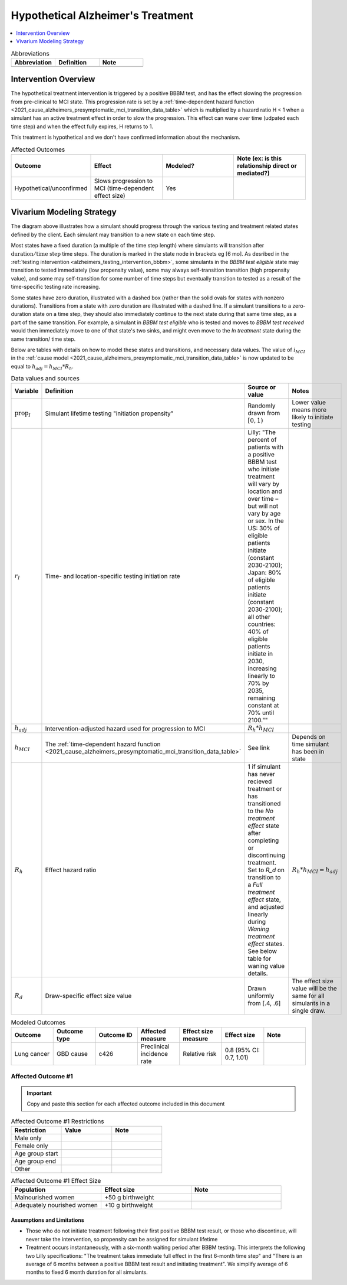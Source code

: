 ..
  Section title decorators for this document:

  ==============
  Document Title
  ==============

  Section Level 1 (#.0)
  +++++++++++++++++++++

  Section Level 2 (#.#)
  ---------------------

  Section Level 3 (#.#.#)
  ~~~~~~~~~~~~~~~~~~~~~~~

  Section Level 4
  ^^^^^^^^^^^^^^^

  Section Level 5
  '''''''''''''''

  The depth of each section level is determined by the order in which each
  decorator is encountered below. If you need an even deeper section level, just
  choose a new decorator symbol from the list here:
  https://docutils.sourceforge.io/docs/ref/rst/restructuredtext.html#sections
  And then add it to the list of decorators above.

.. _intervention_hypothetical_alzheimers_treatment:

========================================
Hypothetical Alzheimer's Treatment
========================================

.. todo::

  Add a brief introductory paragraph for this document.

.. contents::
   :local:
   :depth: 1

.. list-table:: Abbreviations
  :widths: 15 15 15
  :header-rows: 1

  * - Abbreviation
    - Definition
    - Note
  * - 
    - 
    - 

.. todo::

  Fill out table with any abbreviations and their definitions used in this document.

Intervention Overview
-----------------------

The hypothetical treatment intervention is triggered by a positive BBBM test, and has the effect slowing the progression
from pre-clinical to MCI state. This progression rate is set by a :ref:`time-dependent hazard function <2021_cause_alzheimers_presymptomatic_mci_transition_data_table>`
which is multiplied by a hazard ratio H < 1 when a simulant has an active treatment effect in order to slow the progression.
This effect can wane over time (udpated each time step) and when the effect fully expires, H returns to 1. 

This treatment is hypothetical and we don't have confirmed information about the mechanism.

.. todo::

  Fill out the following table with a list of known outcomes affected by the intervention, regardless of if they will be included in the simulation model or not, as it is important to recognize potential unmodeled effects of the intervention and note them as limitations as applicable.

  The table below provides example entries for large scale food fortification with iron.

.. list-table:: Affected Outcomes
  :widths: 15 15 15 15
  :header-rows: 1

  * - Outcome
    - Effect
    - Modeled?
    - Note (ex: is this relationship direct or mediated?)
  * - Hypothetical/unconfirmed
    - Slows progression to MCI (time-dependent effect size)
    - Yes
    - 



Vivarium Modeling Strategy
--------------------------

.. graphviz::

    digraph treatment_states {
        rankdir = TB;
        el [label="BBBM test eligible [variable]"]
        test [label="BBBM test received", style=dashed, shape=box]

        pos [label="BBBM test positive", style=dashed, shape=box]
        neg [label="BBBM test negative [3 y]"]

        wait [label="In treatment/ Waiting for treatment [6 mo]"]
        no_treat [label="No treatment effect [permanent]"]

        treat [label="Full treatment effect LONG [5 y]"]
        wane [label="Waning treatment effect LONG (update each step) [9 y]"]

        treat_short [label = "Full treatment effect SHORT [6 mo]"]
        wane_short [label = "Waning treatment effect SHORT (update each step) [2.5 y]"]


        el -> test [label = "tested"]
        el -> el [label = "not tested"]

        test -> pos  [label = "(90%)", style=dashed]
        test -> neg [label = "(10%)", style=dashed]
        neg -> el [label = "test re-eligible"]

        pos -> wait [label = "initiates treatment (propensity < time/location-specific initiation rate I)", style=dashed]
        pos -> no_treat [label = "does not initiate treatment (propensity >= I)", style=dashed]

        wait -> treat [label = "completes (90%)"]
        wait -> treat_short [label = "discontinues (10%)"]

        treat_short -> wane_short
        wane_short -> no_treat

        treat -> wane 

        wane -> no_treat
    }

The diagram above illustrates how a simulant should progress through the various testing and treatment related 
states defined by the client. Each simulant may transition to a new state on each time step. 

Most states have a fixed duration (a multiple of the 
time step length) where simulants will transition after :math:`\text{duration} / \text{time step}` time steps. 
The duration is marked in the state node in brackets eg [6 mo]. As desribed in the :ref:`testing intervention <alzheimers_testing_intervention_bbbm>`, 
some simulants in the `BBBM test eligible` state may transition to tested immediately (low propensity value), some may always self-transition
transition (high propensity value), and some may self-transition for some number of time steps but eventually transition to tested
as a result of the time-specific testing rate increasing.

Some states have zero duration, illustrated with a dashed box (rather than the solid ovals for states with nonzero durations). 
Transitions from a state with zero duration are illustrated with a dashed line. If a simulant transitions to a zero-duration state 
on a time step, they should also immediately continue to the next state during that same time step, as a part of the same transition.
For example, a simulant in `BBBM test eligible` who is tested and moves to `BBBM test received` would then immediately move to one of 
that state's two sinks, and might even move to the `In treatment` state during the same transition/ time step.

Below are tables with details on how to model these states and transitions, and necessary data values. 
The value of :math:`i_{MCI}` in the :ref:`cause model <2021_cause_alzheimers_presymptomatic_mci_transition_data_table>` is now updated
to be equal to :math:`h_{adj} = h_{MCI} * R_h`.

.. _alzheimers_intervention_treatment_data_table:

.. list-table:: Data values and sources
  :widths: 15 15 30 15
  :header-rows: 1

  * - Variable
    - Definition
    - Source or value
    - Notes
  * - :math:`\text{prop}_I`
    - Simulant lifetime testing "initiation propensity"
    - Randomly drawn from :math:`[0,1)`
    - Lower value means more likely to initiate testing
  * - :math:`r_I`
    - Time- and location-specific testing initiation rate
    - Lilly: "The percent of patients with a positive BBBM test who initiate treatment will vary by location and over time – but will not vary by age or sex. In the US: 30% of eligible patients initiate (constant 2030-2100); Japan: 80% of eligible patients initiate (constant 2030-2100); all other countries: 40% of eligible patients initiate in 2030, increasing linearly to 70% by 2035, remaining constant at 70% until 2100.""
    - 
  * - :math:`h_{adj}`
    - Intervention-adjusted hazard used for progression to MCI
    - :math:`R_h * h_{MCI}`
    -
  * - :math:`h_{MCI}`
    - The :ref:`time-dependent hazard function <2021_cause_alzheimers_presymptomatic_mci_transition_data_table>`
    - See link
    - Depends on time simulant has been in state
  * - :math:`R_h`
    - Effect hazard ratio
    - 1 if simulant has never recieved treatment or has transitioned to the `No treatment effect` state after completing or discontinuing treatment.
      Set to `R_d` on transition to a `Full treatment effect` state, and adjusted linearly during `Waning treatment effect` states.
      See below table for waning value details. 
    - :math:`R_h * h_{MCI} = h_{adj}`
  * - :math:`R_d`
    - Draw-specific effect size value
    - Drawn uniformly from [.4, .6]
    - The effect size value will be the same for all simulants in a single draw.



.. list-table:: Testing and Treatment State and Transition Modeling
  :widths: 15 15 30
  :header-rows: 1

  * - State
    - Notes
    - Modeling
  * - BBBM test eligible
    -
    - See :ref:`testing intervention <intervention_alzheimers_testing_diagnosis>`
  * - BBBM test received
    -
    - Immediate, random draw
  * - BBBM test positive
    -
    - :math:`\text{prop}_I < r_I`\: initiate. :math:`\text{prop}_I >= r_I`\: don't initiate.
  * - BBBM test negative
    -
    - Fixed duration
  * - In treatment/ Waiting for treatment
    - see :ref:`alzheimers_intervention_treatment_assumptions`
    - Immediate, random draw
  * - Full treatment effect LONG
    -
    - On transition to this state, :math:`R_h = R_d`. Set :math:`h_{adj} = R_h * h_{MCI}`, slowing progression to MCI.
      Transition from this state after the fixed duration.
  * - Full treatment effect SHORT
    -
    - Same effect size as in `Full treatment effect LONG` but with a shorter fixed duration
  * - Waning treatment effect LONG
    -
    - On every time step where the simulant started the time step in this state (ie, don't do it on the initial transition),
      increase :math:`R_h` by :math:`\frac{(1 - R_d)}{s}`, where :math:`s` is the number of time steps in this state's duration.
      This will decrease the effect size linearly until reaching :math:`R_h = 1` on transition to the `No treatment effect` state.
      Set :math:`h_{adj} = R_h * h_{MCI}`.
      Transition from this state after the fixed duration.
  * - Waning treatment effect SHORT
    -
    - Same effect size as in `Waning treatment effect LONG` but with a shorter fixed duration
  * - No treatment effect
    - 
    - :math:`R_h` should equal 1 on the first time step the simulant spends in this state.
     So :math:`h_{adj} = h_{MCI}`
    -

.. todo::
  Initialization?

.. todo::

  Fill out the following table with all of the affected measures that have vivarium modeling strategies documented

.. list-table:: Modeled Outcomes
  :widths: 15 15 15 15 15 15 15
  :header-rows: 1

  * - Outcome
    - Outcome type
    - Outcome ID
    - Affected measure
    - Effect size measure
    - Effect size
    - Note
  * - Lung cancer
    - GBD cause
    - c426
    - Preclinical incidence rate
    - Relative risk
    - 0.8 (95% CI: 0.7, 1.01)
    - 

Affected Outcome #1
+++++++++++++++++++++

.. important::

  Copy and paste this section for each affected outcome included in this document

.. todo::

  Replace "Risk Outcome Pair #1" with the name of an affected entity for which a modeling strategy will be detailed. For additional risk outcome pairs, copy this section as many times as necessary and update the titles accordingly.

.. todo::

  Link to existing document of the affected outcome (ex: cause or risk exposure model document)

.. todo::

  Describe exactly what measure the intervention will affect

.. todo::

  Fill out the tables below

.. list-table:: Affected Outcome #1 Restrictions
  :widths: 15 15 15
  :header-rows: 1

  * - Restriction
    - Value
    - Note
  * - Male only
    - 
    - 
  * - Female only
    - 
    - 
  * - Age group start
    - 
    - 
  * - Age group end
    - 
    - 
  * - Other
    - 
    - 

.. list-table:: Affected Outcome #1 Effect Size
  :widths: 15 15 15 
  :header-rows: 1

  * - Population
    - Effect size
    - Note
  * - Malnourished women
    - +50 g birthweight
    - 
  * - Adequately nourished women
    - +10 g birthweight
    - 

.. todo::

  Describe exactly *how* to apply the effect sizes to the affected measures documented above

.. todo::

  Note research considerations related to generalizability of the effect sizes listed above as well as the strength of the causal criteria, as discussed on the :ref:`general research consideration document <general_literature>`.

.. _alzheimers_intervention_treatment_assumptions:

Assumptions and Limitations
~~~~~~~~~~~~~~~~~~~~~~~~~~~~

- Those who do not initiate treatment following their first positive BBBM test result, or those who discontinue, 
  will never take the intervention, so propensity can be assigned for simulant lifetime
- Treatment occurs instantaneously, with a six-month waiting period after BBBM testing. This interprets the 
  following two Lilly specifications: "The treatment takes immediate full effect in the first 6-month time step" and 
  "There is an average of 6 months between a positive BBBM test result and initiating treatment". We simplify 
  average of 6 months to fixed 6 month duration for all simulants.

.. todo::
  V&V, observers, model runs